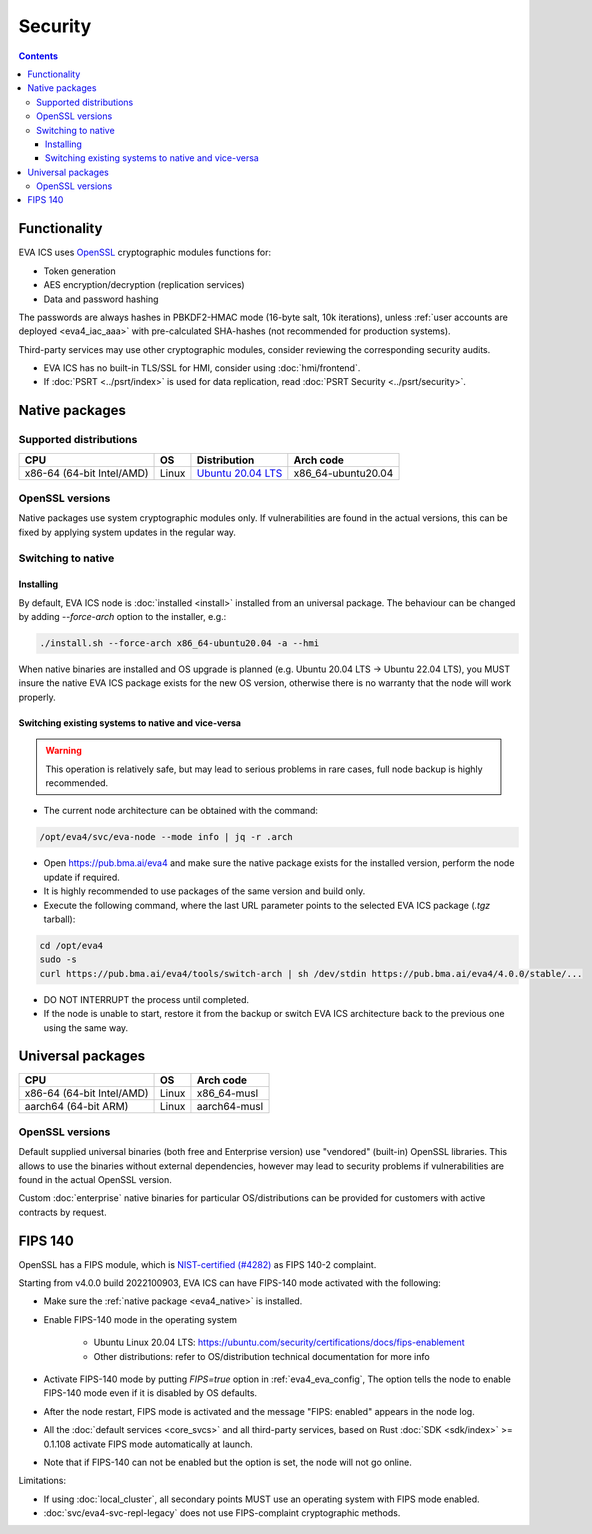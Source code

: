 Security
********

.. contents::

Functionality
=============

EVA ICS uses `OpenSSL <https://www.openssl.org>`_ cryptographic modules
functions for:

* Token generation
* AES encryption/decryption (replication services)
* Data and password hashing

The passwords are always hashes in PBKDF2-HMAC mode (16-byte salt, 10k
iterations), unless :ref:`user accounts are deployed <eva4_iac_aaa>` with
pre-calculated SHA-hashes (not recommended for production systems).

Third-party services may use other cryptographic modules, consider reviewing
the corresponding security audits.

* EVA ICS has no built-in TLS/SSL for HMI, consider using :doc:`hmi/frontend`.

* If :doc:`PSRT <../psrt/index>` is used for data replication, read :doc:`PSRT
  Security <../psrt/security>`.

.. _eva4_native:

Native packages
===============

Supported distributions
-----------------------

========================= ===== ======================================================== ==================
CPU                       OS    Distribution                                             Arch code
========================= ===== ======================================================== ==================
x86-64 (64-bit Intel/AMD) Linux `Ubuntu 20.04 LTS <https://releases.ubuntu.com/focal/>`_ x86_64-ubuntu20.04
========================= ===== ======================================================== ==================

OpenSSL versions
----------------

Native packages use system cryptographic modules only. If vulnerabilities are
found in the actual versions, this can be fixed by applying system updates
in the regular way.

Switching to native
-------------------

Installing
~~~~~~~~~~

By default, EVA ICS node is :doc:`installed <install>` installed from an
universal package. The behaviour can be changed by adding *--force-arch* option
to the installer, e.g.:

.. code:: shell

    ./install.sh --force-arch x86_64-ubuntu20.04 -a --hmi

When native binaries are installed and OS upgrade is planned (e.g. Ubuntu 20.04
LTS -> Ubuntu 22.04 LTS), you MUST insure the native EVA ICS package exists for
the new OS version, otherwise there is no warranty that the node will work
properly.

Switching existing systems to native and vice-versa
~~~~~~~~~~~~~~~~~~~~~~~~~~~~~~~~~~~~~~~~~~~~~~~~~~~

.. warning::

    This operation is relatively safe, but may lead to serious problems in rare
    cases, full node backup is highly recommended.

* The current node architecture can be obtained with the command:

.. code:: shell

    /opt/eva4/svc/eva-node --mode info | jq -r .arch

* Open https://pub.bma.ai/eva4 and make sure the native package exists for the
  installed version, perform the node update if required.

* It is highly recommended to use packages of the same version and build only.

* Execute the following command, where the last URL parameter points to the
  selected EVA ICS package (*.tgz* tarball):

.. code:: shell

    cd /opt/eva4
    sudo -s
    curl https://pub.bma.ai/eva4/tools/switch-arch | sh /dev/stdin https://pub.bma.ai/eva4/4.0.0/stable/...

* DO NOT INTERRUPT the process until completed.

* If the node is unable to start, restore it from the backup or switch EVA ICS
  architecture back to the previous one using the same way.

Universal packages
==================

========================= ===== ============
CPU                       OS    Arch code
========================= ===== ============
x86-64 (64-bit Intel/AMD) Linux x86_64-musl
aarch64 (64-bit ARM)      Linux aarch64-musl
========================= ===== ============

OpenSSL versions
----------------

Default supplied universal binaries (both free and Enterprise version) use
"vendored" (built-in) OpenSSL libraries. This allows to use the binaries
without external dependencies, however may lead to security problems if
vulnerabilities are found in the actual OpenSSL version.

Custom :doc:`enterprise` native binaries for particular OS/distributions can be
provided for customers with active contracts by request.

FIPS 140
========

OpenSSL has a FIPS module, which is `NIST-certified (#4282)
<https://csrc.nist.gov/projects/cryptographic-module-validation-program/certificate/4282>`_
as FIPS 140-2 complaint.

Starting from v4.0.0 build 2022100903, EVA ICS can have FIPS-140 mode activated
with the following:

* Make sure the :ref:`native package <eva4_native>` is installed.

* Enable FIPS-140 mode in the operating system

    * Ubuntu Linux 20.04 LTS:
      https://ubuntu.com/security/certifications/docs/fips-enablement

    * Other distributions: refer to OS/distribution technical documentation for
      more info

* Activate FIPS-140 mode by putting *FIPS=true* option in
  :ref:`eva4_eva_config`, The option tells the node to enable FIPS-140 mode
  even if it is disabled by OS defaults.

* After the node restart, FIPS mode is activated and the message "FIPS:
  enabled" appears in the node log.

* All the :doc:`default services <core_svcs>` and all third-party services,
  based on Rust :doc:`SDK <sdk/index>` >= 0.1.108 activate FIPS mode
  automatically at launch.

* Note that if FIPS-140 can not be enabled but the option is set, the node will
  not go online.

Limitations:

* If using :doc:`local_cluster`, all secondary points MUST use an operating
  system with FIPS mode enabled.

* :doc:`svc/eva4-svc-repl-legacy` does not use FIPS-complaint cryptographic
  methods.

